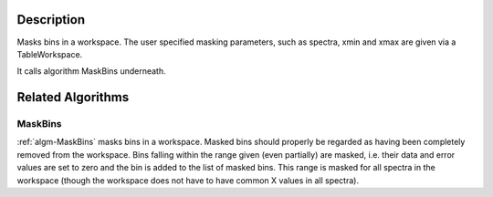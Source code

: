.. algorithm::

.. summary::

.. alias::

.. properties::

Description
-----------

Masks bins in a workspace. The user specified masking parameters,
such as spectra, xmin and xmax are given via a TableWorkspace.

It calls algorithm MaskBins underneath.

Related Algorithms
------------------

MaskBins
########

:ref:`algm-MaskBins` masks bins in a workspace. Masked bins should
properly be regarded as having been completely removed from the
workspace. Bins falling within the range given (even partially) are
masked, i.e. their data and error values are set to zero and the bin is
added to the list of masked bins. This range is masked for all spectra
in the workspace (though the workspace does not have to have common X
values in all spectra).

.. categories::

